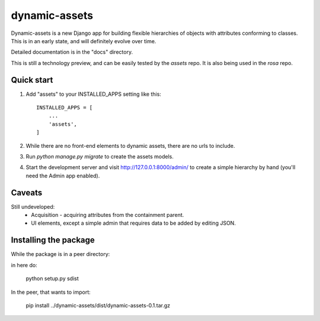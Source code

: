 ==============
dynamic-assets
==============

Dynamic-assets is a new Django app for building flexible hierarchies of objects with attributes
conforming to classes.  This is in an early state, and will definitely evolve over time.

Detailed documentation is in the "docs" directory.

This is still a technology preview, and can be easily tested by the *assets* repo. It is also being used in the *rosa* repo.

Quick start
-----------

1. Add "assets" to your INSTALLED_APPS setting like this::

    INSTALLED_APPS = [
        ...
        'assets',
    ]

2. While there are no front-end elements to dynamic assets, there are no urls to include.

3. Run `python manage.py migrate` to create the assets models.

4. Start the development server and visit http://127.0.0.1:8000/admin/
   to create a simple hierarchy by hand (you'll need the Admin app enabled).

Caveats
-------

Still undeveloped:
 * Acquisition - acquiring attributes from the containment parent.
 * UI elements, except a simple admin that requires data to be added by editing JSON.

Installing the package
----------------------

While the package is in a peer directory:

in here do:

   python setup.py sdist

In the peer, that wants to import:

   pip install ../dynamic-assets/dist/dynamic-assets-0.1.tar.gz


